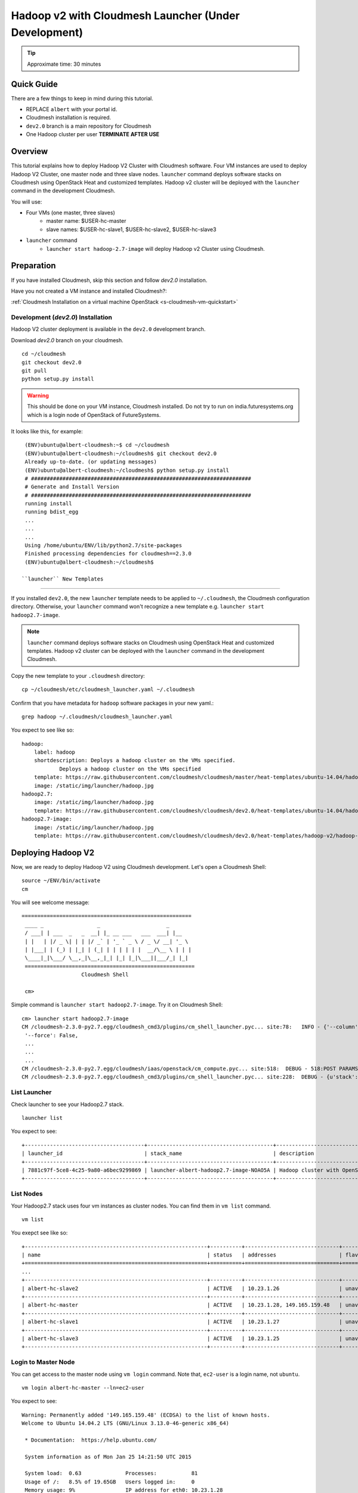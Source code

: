 .. _ref-class-lesson-hadoop2-launcher:

Hadoop v2 with Cloudmesh Launcher (Under Development)
===============================================================================

.. tip:: Approximate time: 30 minutes

Quick Guide
-------------------------------------------------------------------------------

There are a few things to keep in mind during this tutorial.

* REPLACE ``albert`` with your portal id.
* Cloudmesh installation is required.
* ``dev2.0`` branch is a main repository for Cloudmesh
* One Hadoop cluster per user **TERMINATE AFTER USE**

Overview
-------------------------------------------------------------------------------

This tutorial explains how to deploy Hadoop V2 Cluster with Cloudmesh software. 
Four VM instances are used to deploy Hadoop V2 Cluster, one master node  and
three slave nodes. ``launcher`` command deploys software stacks on Cloudmesh
using OpenStack Heat and customized templates. Hadoop v2 cluster will be
deployed with the ``launcher`` command in the development Cloudmesh. 

You will use:

* Four VMs (one master, three slaves)
   * master name: $USER-hc-master
   * slave names: $USER-hc-slave1, $USER-hc-slave2, $USER-hc-slave3
* ``launcher`` command
   * ``launcher start hadoop-2.7-image`` will deploy Hadoop v2 Cluster using 
     Cloudmesh.

Preparation
-------------------------------------------------------------------------------

If you have installed Cloudmesh, skip this section and follow `dev2.0`
installation.

Have you not created a VM instance and installed Cloudmesh?:

:ref:`Cloudmesh Installation on a virtual machine OpenStack <s-cloudmesh-vm-quickstart>`

Development (`dev2.0`) Installation
^^^^^^^^^^^^^^^^^^^^^^^^^^^^^^^^^^^^^^^^^^^^^^^^^^^^^^^^^^^^^^^^^^^^^^^^^^^^^^^

Hadoop V2 cluster deployment is available in the ``dev2.0`` development branch.

Download `dev2.0` branch on your cloudmesh.

::

  cd ~/cloudmesh
  git checkout dev2.0
  git pull
  python setup.py install

.. warning:: This should be done on your VM instance, Cloudmesh installed. Do
   not try to run on india.futuresystems.org which is a login node of OpenStack
   of FutureSystems.

It looks like this, for example:

::

  (ENV)ubuntu@albert-cloudmesh:~$ cd ~/cloudmesh
  (ENV)ubuntu@albert-cloudmesh:~/cloudmesh$ git checkout dev2.0
  Already up-to-date. (or updating messages)
  (ENV)ubuntu@albert-cloudmesh:~/cloudmesh$ python setup.py install
  # ######################################################################
  # Generate and Install Version
  # ######################################################################
  running install
  running bdist_egg
  ...
  ...
  ...
  Using /home/ubuntu/ENV/lib/python2.7/site-packages
  Finished processing dependencies for cloudmesh==2.3.0
  (ENV)ubuntu@albert-cloudmesh:~/cloudmesh$

 ``launcher`` New Templates
^^^^^^^^^^^^^^^^^^^^^^^^^^^^^^^^^^^^^^^^^^^^^^^^^^^^^^^^^^^^^^^^^^^^^^^^^^^^^^^

If you installed ``dev2.0``, the new ``launcher`` template needs to be applied
to ``~/.cloudmesh``, the Cloudmesh configuration directory. Otherwise, your
``launcher`` command won't recognize a new template e.g. ``launcher start
hadoop2.7-image``. 

.. note:: ``launcher`` command deploys software stacks on Cloudmesh using
   OpenStack Heat and customized templates. Hadoop v2 cluster can be deployed
   with the ``launcher`` command in the development Cloudmesh.

Copy the new template to your ``.cloudmesh`` directory:

::

  cp ~/cloudmesh/etc/cloudmesh_launcher.yaml ~/.cloudmesh


Confirm that you have metadata for ``hadoop`` software packages in your new
yaml.::

  grep hadoop ~/.cloudmesh/cloudmesh_launcher.yaml

You expect to see like so::

  hadoop:
      label: hadoop  
      shortdescription: Deploys a hadoop cluster on the VMs specified.
              Deploys a hadoop cluster on the VMs specified
      template: https://raw.githubusercontent.com/cloudmesh/cloudmesh/master/heat-templates/ubuntu-14.04/hadoop-cluster/hadoop-cluster.yaml
      image: /static/img/launcher/hadoop.jpg
  hadoop2.7:
      image: /static/img/launcher/hadoop.jpg            
      template: https://raw.githubusercontent.com/cloudmesh/cloudmesh/dev2.0/heat-templates/ubuntu-14.04/hadoop-cluster/hadoop2.7-cluster.yaml
  hadoop2.7-image:                                                                                                                                          
      image: /static/img/launcher/hadoop.jpg                  
      template: https://raw.githubusercontent.com/cloudmesh/cloudmesh/dev2.0/heat-templates/hadoop-v2/hadoop-cluster/hadoop2.7-with-hadoop-v2-image.yaml
 
Deploying Hadoop V2 
-------------------------------------------------------------------------------

Now, we are ready to deploy Hadoop V2 using Cloudmesh development. Let's open a
Cloudmesh Shell:

::

  source ~/ENV/bin/activate
  cm

You will see welcome message::

  
  ======================================================
   ____ _                 _                     _
   / ___| | ___  _   _  __| |_ __ ___   ___  ___| |__
   | |   | |/ _ \| | | |/ _` | '_ ` _ \ / _ \/ __| '_ \
   | |___| | (_) | |_| | (_| | | | | | |  __/\__ \ | | |
   \____|_|\___/ \__,_|\__,_|_| |_| |_|\___||___/_| |_|
   ======================================================
                     Cloudmesh Shell

   cm> 

Simple command is ``launcher start hadoop2.7-image``. Try it on Cloudmesh
Shell::

  cm> launcher start hadoop2.7-image
  CM /cloudmesh-2.3.0-py2.7.egg/cloudmesh_cmd3/plugins/cm_shell_launcher.pyc... site:78:   INFO - {'--column': None,
   '--force': False,
   ...
   ...
   ...
  CM /cloudmesh-2.3.0-py2.7.egg/cloudmesh/iaas/openstack/cm_compute.pyc... site:518:  DEBUG - 518:POST PARAMS {'stack_name': 'launcher-albert-hadoop2.7-image-NOAO5A', 'template_url': 'https://raw.githubusercontent.com/cloudmesh/cloudmesh/dev2.0/heat-templates/hadoop-v2/hadoop-cluster/hadoop2.7-with-hadoop-v2-image.yaml', 'parameters': {'UserName': 'albert', 'PrivateKeyString': '...', 'KeyName': u'albert_ubuntu-key', 'PublicKeyString': 'ssh-rsa AAAAB3NzaC1yc2EAAAADAQABAAABAQCiqKmihZWU3q6GhTnBVZh4Ry4B5vjuJsSefpfT8nU+VkljRPhClWo3kj8hdkSfcxUUa/1fq9UCqA+c7SoAgXzB2G/ThFgI5nTLbkbyuNDire92natl43vu0jRcnW87zLwM/YDonBMHHZ4/LOquET6h0cJGp22V3JYvmLHLujiy1une26wlBZ7sb+8dOGmpeiqbKdJuh1dItAJEfwf+DkuolBCT///KD8olqmuYsNoLcHUPvkgqveAGIBSX8KaVc70bGTiC/d0DcY/rX0V3Pjm0qvgGVsR/Q0AFRlx6Z3hCNcccSDQflXhvTOpZV1Sq/7zCrXFUUwP1/cc2Mbsos7hN'}, 'timeout_mins': '60'}
  CM /cloudmesh-2.3.0-py2.7.egg/cloudmesh_cmd3/plugins/cm_shell_launcher.pyc... site:228:  DEBUG - {u'stack': {u'id': u'7881c97f-5ce8-4c25-9a80-a6bec9299869', u'links': [{u'href': u'http://i5r.idp.iu.futuregrid.org:8004/v1/c713809dee494dccac34fcd02e012acb/stacks/launcher-albert-hadoop2.7-image-NOAO5A/7881c97f-5ce8-4c25-9a80-a6bec9299869', u'rel': u'self'}]}}

List Launcher
^^^^^^^^^^^^^^^^^^^^^^^^^^^^^^^^^^^^^^^^^^^^^^^^^^^^^^^^^^^^^^^^^^^^^^^^^^^^^^^

Check launcher to see your Hadoop2.7 stack.

:: 

  launcher list

You expect to see::

  +--------------------------------------+----------------------------------------+------------------------------------+-----------------+----------------------+----------+
  | launcher_id                          | stack_name                             | description                        | stack_status    | creation_time        | cm_cloud |
  +--------------------------------------+----------------------------------------+------------------------------------+-----------------+----------------------+----------+
  | 7881c97f-5ce8-4c25-9a80-a6bec9299869 | launcher-albert-hadoop2.7-image-NOAO5A | Hadoop cluster with OpenStack Heat | CREATE_COMPLETE | 2015-01-25T14:16:34Z | india    |
  +--------------------------------------+----------------------------------------+------------------------------------+-----------------+----------------------+----------+

List Nodes
^^^^^^^^^^^^^^^^^^^^^^^^^^^^^^^^^^^^^^^^^^^^^^^^^^^^^^^^^^^^^^^^^^^^^^^^^^^^^^^

Your Hadoop2.7 stack uses four vm instances as cluster nodes. You can find them
in ``vm list`` command.

::

   vm list

You exepct see like so::

  +----------------------------------------------------------+----------+------------------------------+-------------+-------------+
  | name                                                     | status   | addresses                    | flavor      | image       |
  +==========================================================+==========+==============================+=============+=============+
  ...
  +----------------------------------------------------------+----------+------------------------------+-------------+-------------+
  | albert-hc-slave2                                         | ACTIVE   | 10.23.1.26                   | unavailable | unavailable |
  +----------------------------------------------------------+----------+------------------------------+-------------+-------------+
  | albert-hc-master                                         | ACTIVE   | 10.23.1.28, 149.165.159.48   | unavailable | unavailable |
  +----------------------------------------------------------+----------+------------------------------+-------------+-------------+
  | albert-hc-slave1                                         | ACTIVE   | 10.23.1.27                   | unavailable | unavailable |
  +----------------------------------------------------------+----------+------------------------------+-------------+-------------+
  | albert-hc-slave3                                         | ACTIVE   | 10.23.1.25                   | unavailable | unavailable |
  +----------------------------------------------------------+----------+------------------------------+-------------+-------------+

Login to Master Node
^^^^^^^^^^^^^^^^^^^^^^^^^^^^^^^^^^^^^^^^^^^^^^^^^^^^^^^^^^^^^^^^^^^^^^^^^^^^^^^

You can get access to the master node using ``vm login`` command. Note that,
``ec2-user`` is a login name, not ``ubuntu``.

::

  vm login albert-hc-master --ln=ec2-user

You expect to see::

  Warning: Permanently added '149.165.159.48' (ECDSA) to the list of known hosts.
  Welcome to Ubuntu 14.04.2 LTS (GNU/Linux 3.13.0-46-generic x86_64)

   * Documentation:  https://help.ubuntu.com/

   System information as of Mon Jan 25 14:21:50 UTC 2015

   System load:  0.63              Processes:           81
   Usage of /:   8.5% of 19.65GB   Users logged in:     0
   Memory usage: 9%                IP address for eth0: 10.23.1.28
   Swap usage:   0%

   Graph this data and manage this system at:
   https://landscape.canonical.com/

   Get cloud support with Ubuntu Advantage Cloud Guest:
   http://www.ubuntu.com/business/services/cloud

  57 packages can be updated.
  27 updates are security updates.



  The programs included with the Ubuntu system are free software;
  the exact distribution terms for each program are described in the
  individual files in /usr/share/doc/*/copyright.

  Ubuntu comes with ABSOLUTELY NO WARRANTY, to the extent permitted by
  applicable law.

  $

Switch to ``root`` Account
^^^^^^^^^^^^^^^^^^^^^^^^^^^^^^^^^^^^^^^^^^^^^^^^^^^^^^^^^^^^^^^^^^^^^^^^^^^^^^^

Hadoop package installed on ``root`` account. Let's switch to ``root``
account::

   $ sudo su -

Status Check
^^^^^^^^^^^^^^^^^^^^^^^^^^^^^^^^^^^^^^^^^^^^^^^^^^^^^^^^^^^^^^^^^^^^^^^^^^^^^^^

check HDFS datanodes and YARN nodemanager.

* HDFS: ``hdfs dfsadmin -report``
* YARN: ``yarn node -list``

Check hdfs nodes::

         root@hc-master:~# hdfs dfsadmin -report

Example of ``hdfs`` report::

   ::

        root@hc-master:~# hdfs dfsadmin -report
        Configured Capacity: 63309729792 (58.96 GB)
        Present Capacity: 55276732416 (51.48 GB)
        DFS Remaining: 55276658688 (51.48 GB)
        DFS Used: 73728 (72 KB)
        DFS Used%: 0.00%
        Under replicated blocks: 0
        Blocks with corrupt replicas: 0
        Missing blocks: 0
        Missing blocks (with replication factor 1): 0

        -------------------------------------------------
        Live datanodes (3):

        Name: 10.23.1.25:50010 (hc-slave3)
        Hostname: hc-slave3
        Decommission Status : Normal
        Configured Capacity: 21103243264 (19.65 GB)
        DFS Used: 24576 (24 KB)
        Non DFS Used: 2677665792 (2.49 GB)
        DFS Remaining: 18425552896 (17.16 GB)
        DFS Used%: 0.00%
        DFS Remaining%: 87.31%
        Configured Cache Capacity: 0 (0 B)
        Cache Used: 0 (0 B)
        Cache Remaining: 0 (0 B)
        Cache Used%: 100.00%
        Cache Remaining%: 0.00%
        Xceivers: 1
        Last contact: Mon Jan 25 14:46:49 UTC 2015


        Name: 10.23.1.27:50010 (hc-slave1)
        Hostname: hc-slave1
        Decommission Status : Normal
        Configured Capacity: 21103243264 (19.65 GB)
        DFS Used: 24576 (24 KB)
        Non DFS Used: 2677665792 (2.49 GB)
        DFS Remaining: 18425552896 (17.16 GB)
        DFS Used%: 0.00%
        DFS Remaining%: 87.31%
        Configured Cache Capacity: 0 (0 B)
        Cache Used: 0 (0 B)
        Cache Remaining: 0 (0 B)
        Cache Used%: 100.00%
        Cache Remaining%: 0.00%
        Xceivers: 1
        Last contact: Mon Jan 25 14:46:49 UTC 2015


        Name: 10.23.1.26:50010 (hc-slave2)
        Hostname: hc-slave2
        Decommission Status : Normal
        Configured Capacity: 21103243264 (19.65 GB)
        DFS Used: 24576 (24 KB)
        Non DFS Used: 2677665792 (2.49 GB)
        DFS Remaining: 18425552896 (17.16 GB)
        DFS Used%: 0.00%
        DFS Remaining%: 87.31%
        Configured Cache Capacity: 0 (0 B)
        Cache Used: 0 (0 B)
        Cache Remaining: 0 (0 B)
        Cache Used%: 100.00%
        Cache Remaining%: 0.00%
        Xceivers: 1
        Last contact: Mon Jan 25 14:46:48 UTC 2015

Remember, we have 4 VMs with:

* Hostname ``hc-master``
* Hostname ``hc-slave1``
* Hostname ``hc-slave2``
* Hostname ``hc-slave3``

Check YARN nodes::

  root@hc-master:~# yarn node -list

Example of ``yarn`` list::

        15/01/25 14:50:00 INFO client.RMProxy: Connecting to ResourceManager at hc-master/10.23.1.28:8032
        Total Nodes:3
        Node-Id             Node-State Node-Http-Address       Number-of-Running-Containers
        hc-slave2:51545                RUNNING    hc-slave2:8042                                  0
        hc-slave3:53114                RUNNING    hc-slave3:8042                                  0
        hc-slave1:43613                RUNNING    hc-slave1:8042                                  0


Remember, ``Master`` has

* HDFS NameNode
* YARN ResourceManager
 
And ``Slaves`` have

* HDFS DataNode
* YARN NodeManager

We will start these applications.

HDFS NameNode
^^^^^^^^^^^^^^^^^^^^^^^^^^^^^^^^^^^^^^^^^^^^^^^^^^^^^^^^^^^^^^^^^^^^^^^^^^^^^^^

If NameNode is started on Master, you will see::

  $ ps -ef|grep namenode
  root    8443     1  0 05:07 ?        00:00:25 /usr/lib/jvm/default-java//bin/java -Dproc_namenode -Xmx1000m -Djava.net.preferIPv4Stack=true -Dhadoop.log.dir=/root/hadoop-2.7.0/logs ...
  ...  org.apache.hadoop.hdfs.server.namenode.NameNode


YARN ResourceManager
^^^^^^^^^^^^^^^^^^^^^^^^^^^^^^^^^^^^^^^^^^^^^^^^^^^^^^^^^^^^^^^^^^^^^^^^^^^^^^^

If ResourceManager is started on Master, you will see:

::

  $ ps -ef|grep resourcemanager
  root    8675     1  0 05:07 ?        00:01:07 /usr/lib/jvm/default-java//bin/java -Dproc_resourcemanager -Xmx1000m -Dhadoop.log.dir=/root/hadoop-2.7.0/logs ... 
  ... org.apache.hadoop.yarn.server.resourcemanager.ResourceManager

MapReduce Example: Word Count
-------------------------------------------------------------------------------

Once you installed a Hadoop cluster, you may want to run a program using the
cluster. One of the popular examples of Hadoop is a Word Count MapReduce
program which counts how often words occur from the input text file. We have a
separate page for this program here.

:ref:`Word Count Program <ref-class-lesson-hadoop-word-count>`

Launcher Termination
-------------------------------------------------------------------------------

If you've completed your tasks or jobs on Hadoop 2.7.0 cluster, you need to
terminate your hadoop stack on launcher.

Check your existing launcher stack.

:: 

  cm launcher list

My example is::

        +--------------------------------------+----------------------------------------+------------------------------------+-----------------+----------------------+----------+
        | launcher_id                          | stack_name                             | description                        | stack_status    | creation_time        | cm_cloud |
        +--------------------------------------+----------------------------------------+------------------------------------+-----------------+----------------------+----------+
        | 7881c97f-5ce8-4c25-9a80-a6bec9299869 | launcher-albert-hadoop2.7-image-NOAO5A | Hadoop cluster with OpenStack Heat | CREATE_COMPLETE | 2015-01-25T14:16:34Z | india    |
        +--------------------------------------+----------------------------------------+------------------------------------+-----------------+----------------------+----------+

Terminate it with the stack_name::

  cm launcher stop launcher-albert-hadoop2.7-image-NOAO5A

You expect to see like so::

  ...
  CM /cloudmesh-2.3.0-py2.7.egg/cloudmesh/iaas/openstack/cm_compute.pyc... site:684:  DEBUG - 684: AUTH URL http://i5r.idp.iu.futuregrid.org:8004/v1/c713809dee494dccac34fcd02e012acb/stacks/launcher-hrlee-hadoop2.7-image-NOAO5A
  CM /cloudmesh-2.3.0-py2.7.egg/cloudmesh/iaas/openstack/cm_compute.pyc... site:690:  DEBUG - 690: Response <Response [200]>
  CM /cloudmesh-2.3.0-py2.7.egg/cloudmesh_cmd3/plugins/cm_shell_launcher.pyc... site:241:  DEBUG - {'msg': 'success'}

Confirm that your launcher stack is deleted::

  cm launcher list
  +--------------------------------------+----------------------------------------+------------------------------------+-----------------+----------------------+----------+
  | launcher_id                          | stack_name                             | description                        | stack_status    | creation_time        | cm_cloud |
  +--------------------------------------+----------------------------------------+------------------------------------+-----------------+----------------------+----------+
  +--------------------------------------+----------------------------------------+------------------------------------+-----------------+----------------------+----------+


FAQs
-------------------------------------------------------------------------------

Q. How to stop Masters or Slaves?
A. Use the commands below::

   (On Master)
   yarn-daemon.sh stop resourcemanager
   hadoop-daemon.sh --script hdfs stop namenode

   (On Slaves)
   yarn-daemon.sh stop nodemanager
   hadoop-daemon.sh --script hdfs stop datanode

Q. Where can I see log files?
A. ``~/hadoop/logs/`` contains log files.
   See files with ``.log`` extention. e.g.
   ``hadoop-ubuntu-namenode-hc-master.log``

Q. DataNode won't start. If I remove data storage, would it help?
A. Probably, yes. Stop datanode and remove the storage. If you used default
configuration, the HDFS storage is located under ``/tmp``.  ::

   hadoop-daemon.sh --script hdfs stop datanode
   rm -rf /tmp/hadoop-*


